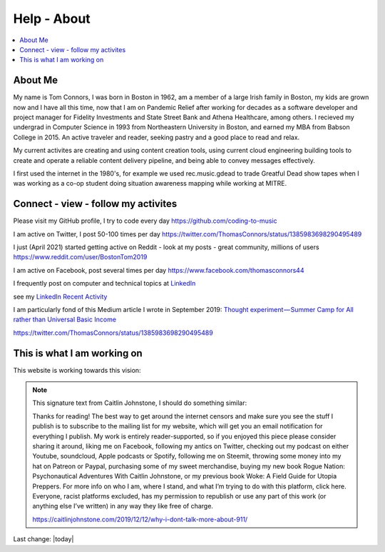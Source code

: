 Help - About
===================

.. contents::
  :local:


About Me
---------------------------------------------------

My name is Tom Connors, I was born in Boston in 1962, am a member of a large Irish family in Boston, my kids are grown now and I have all this time, now that I am on Pandemic Relief after working for decades as a software developer and project manager for Fidelity Investments and State Street Bank and Athena Healthcare, among others. I recieved my undergrad in Computer Science in 1993 from Northeastern University in Boston, and earned my MBA from Babson College in 2015. An active traveler and reader, seeking pastry and a good place to read and relax.

My current activites are creating and using content creation tools, using current cloud engineering building tools to create and operate a reliable content delivery pipeline, and being able to convey messages effectively.

I first used the internet in the 1980's, for example we used rec.music.gdead to trade Greatful Dead show tapes when I was working as a co-op student doing situation awareness mapping while working at MITRE. 

Connect - view - follow my activites
---------------------------------------------------

Please visit my GitHub profile, I try to code every day https://github.com/coding-to-music

I am active on Twitter, I post 50-100 times per day https://twitter.com/ThomasConnors/status/1385983698290495489

I just (April 2021) started getting active on Reddit - look at my posts - great community, millions of users https://www.reddit.com/user/BostonTom2019

I am active on Facebook, post several times per day https://www.facebook.com/thomasconnors44

I frequently post on computer and technical topics at `LinkedIn <https://www.linkedin.com/in/thomasconnors44/>`_

see my `LinkedIn Recent Activity <https://www.linkedin.com/in/thomasconnors44/detail/recent-activity/>`_


I am particularly fond of this Medium article I wrote in September 2019: 
`Thought experiment — Summer Camp for All rather than Universal Basic Income <https://medium.com/@connors.tom/thought-experiment-summer-camp-for-all-rather-than-universal-basic-income-a1f2eb1df017>`_


https://twitter.com/ThomasConnors/status/1385983698290495489


This is what I am working on
---------------------------------------------------

This website is working towards this vision:


.. figure:: assets/2020_october_this_is_what_I_am_working_on.png
  :align: center
  :width: 100 %
  
.. Note:: 

  This signature text from Caitlin Johnstone, I should do something similar:

  Thanks for reading! The best way to get around the internet censors and make sure you see the stuff I publish is to subscribe to the mailing list for my website, which will get you an email notification for everything I publish. My work is entirely reader-supported, so if you enjoyed this piece please consider sharing it around, liking me on Facebook, following my antics on Twitter, checking out my podcast on either Youtube, soundcloud, Apple podcasts or Spotify, following me on Steemit, throwing some money into my hat on Patreon or Paypal, purchasing some of my sweet merchandise, buying my new book Rogue Nation: Psychonautical Adventures With Caitlin Johnstone, or my previous book Woke: A Field Guide for Utopia Preppers. For more info on who I am, where I stand, and what I’m trying to do with this platform, click here. Everyone, racist platforms excluded, has my permission to republish or use any part of this work (or anything else I’ve written) in any way they like free of charge.

  https://caitlinjohnstone.com/2019/12/12/why-i-dont-talk-more-about-911/

Last change: |today|